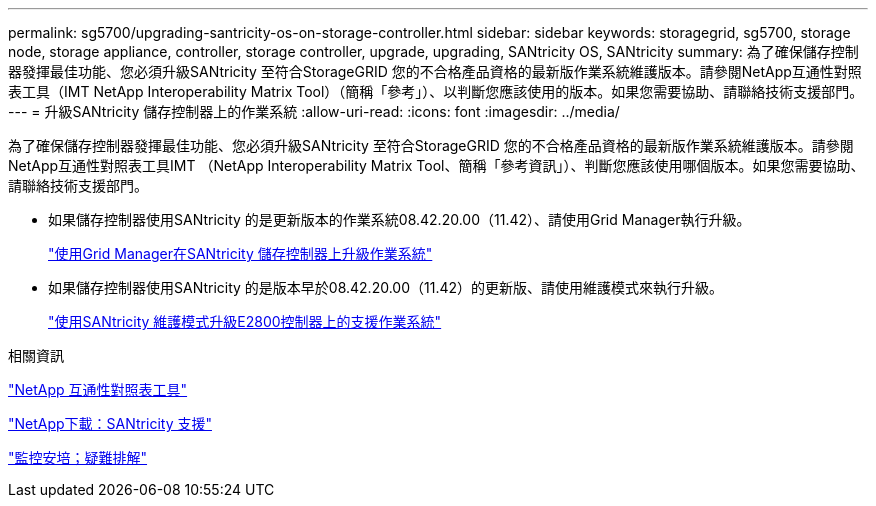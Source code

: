 ---
permalink: sg5700/upgrading-santricity-os-on-storage-controller.html 
sidebar: sidebar 
keywords: storagegrid, sg5700, storage node, storage appliance, controller, storage controller, upgrade, upgrading, SANtricity OS, SANtricity 
summary: 為了確保儲存控制器發揮最佳功能、您必須升級SANtricity 至符合StorageGRID 您的不合格產品資格的最新版作業系統維護版本。請參閱NetApp互通性對照表工具（IMT NetApp Interoperability Matrix Tool）（簡稱「參考」）、以判斷您應該使用的版本。如果您需要協助、請聯絡技術支援部門。 
---
= 升級SANtricity 儲存控制器上的作業系統
:allow-uri-read: 
:icons: font
:imagesdir: ../media/


[role="lead"]
為了確保儲存控制器發揮最佳功能、您必須升級SANtricity 至符合StorageGRID 您的不合格產品資格的最新版作業系統維護版本。請參閱NetApp互通性對照表工具IMT （NetApp Interoperability Matrix Tool、簡稱「參考資訊」）、判斷您應該使用哪個版本。如果您需要協助、請聯絡技術支援部門。

* 如果儲存控制器使用SANtricity 的是更新版本的作業系統08.42.20.00（11.42）、請使用Grid Manager執行升級。
+
link:upgrading-santricity-os-on-storage-controllers-using-grid-manager-sg5700.html["使用Grid Manager在SANtricity 儲存控制器上升級作業系統"]

* 如果儲存控制器使用SANtricity 的是版本早於08.42.20.00（11.42）的更新版、請使用維護模式來執行升級。
+
link:upgrading-santricity-os-on-e2800-controller-using-maintenance-mode.html["使用SANtricity 維護模式升級E2800控制器上的支援作業系統"]



.相關資訊
https://mysupport.netapp.com/matrix["NetApp 互通性對照表工具"^]

https://mysupport.netapp.com/site/products/all/details/eseries-santricityos/downloads-tab["NetApp下載：SANtricity 支援"^]

link:../monitor/index.html["監控安培；疑難排解"]
